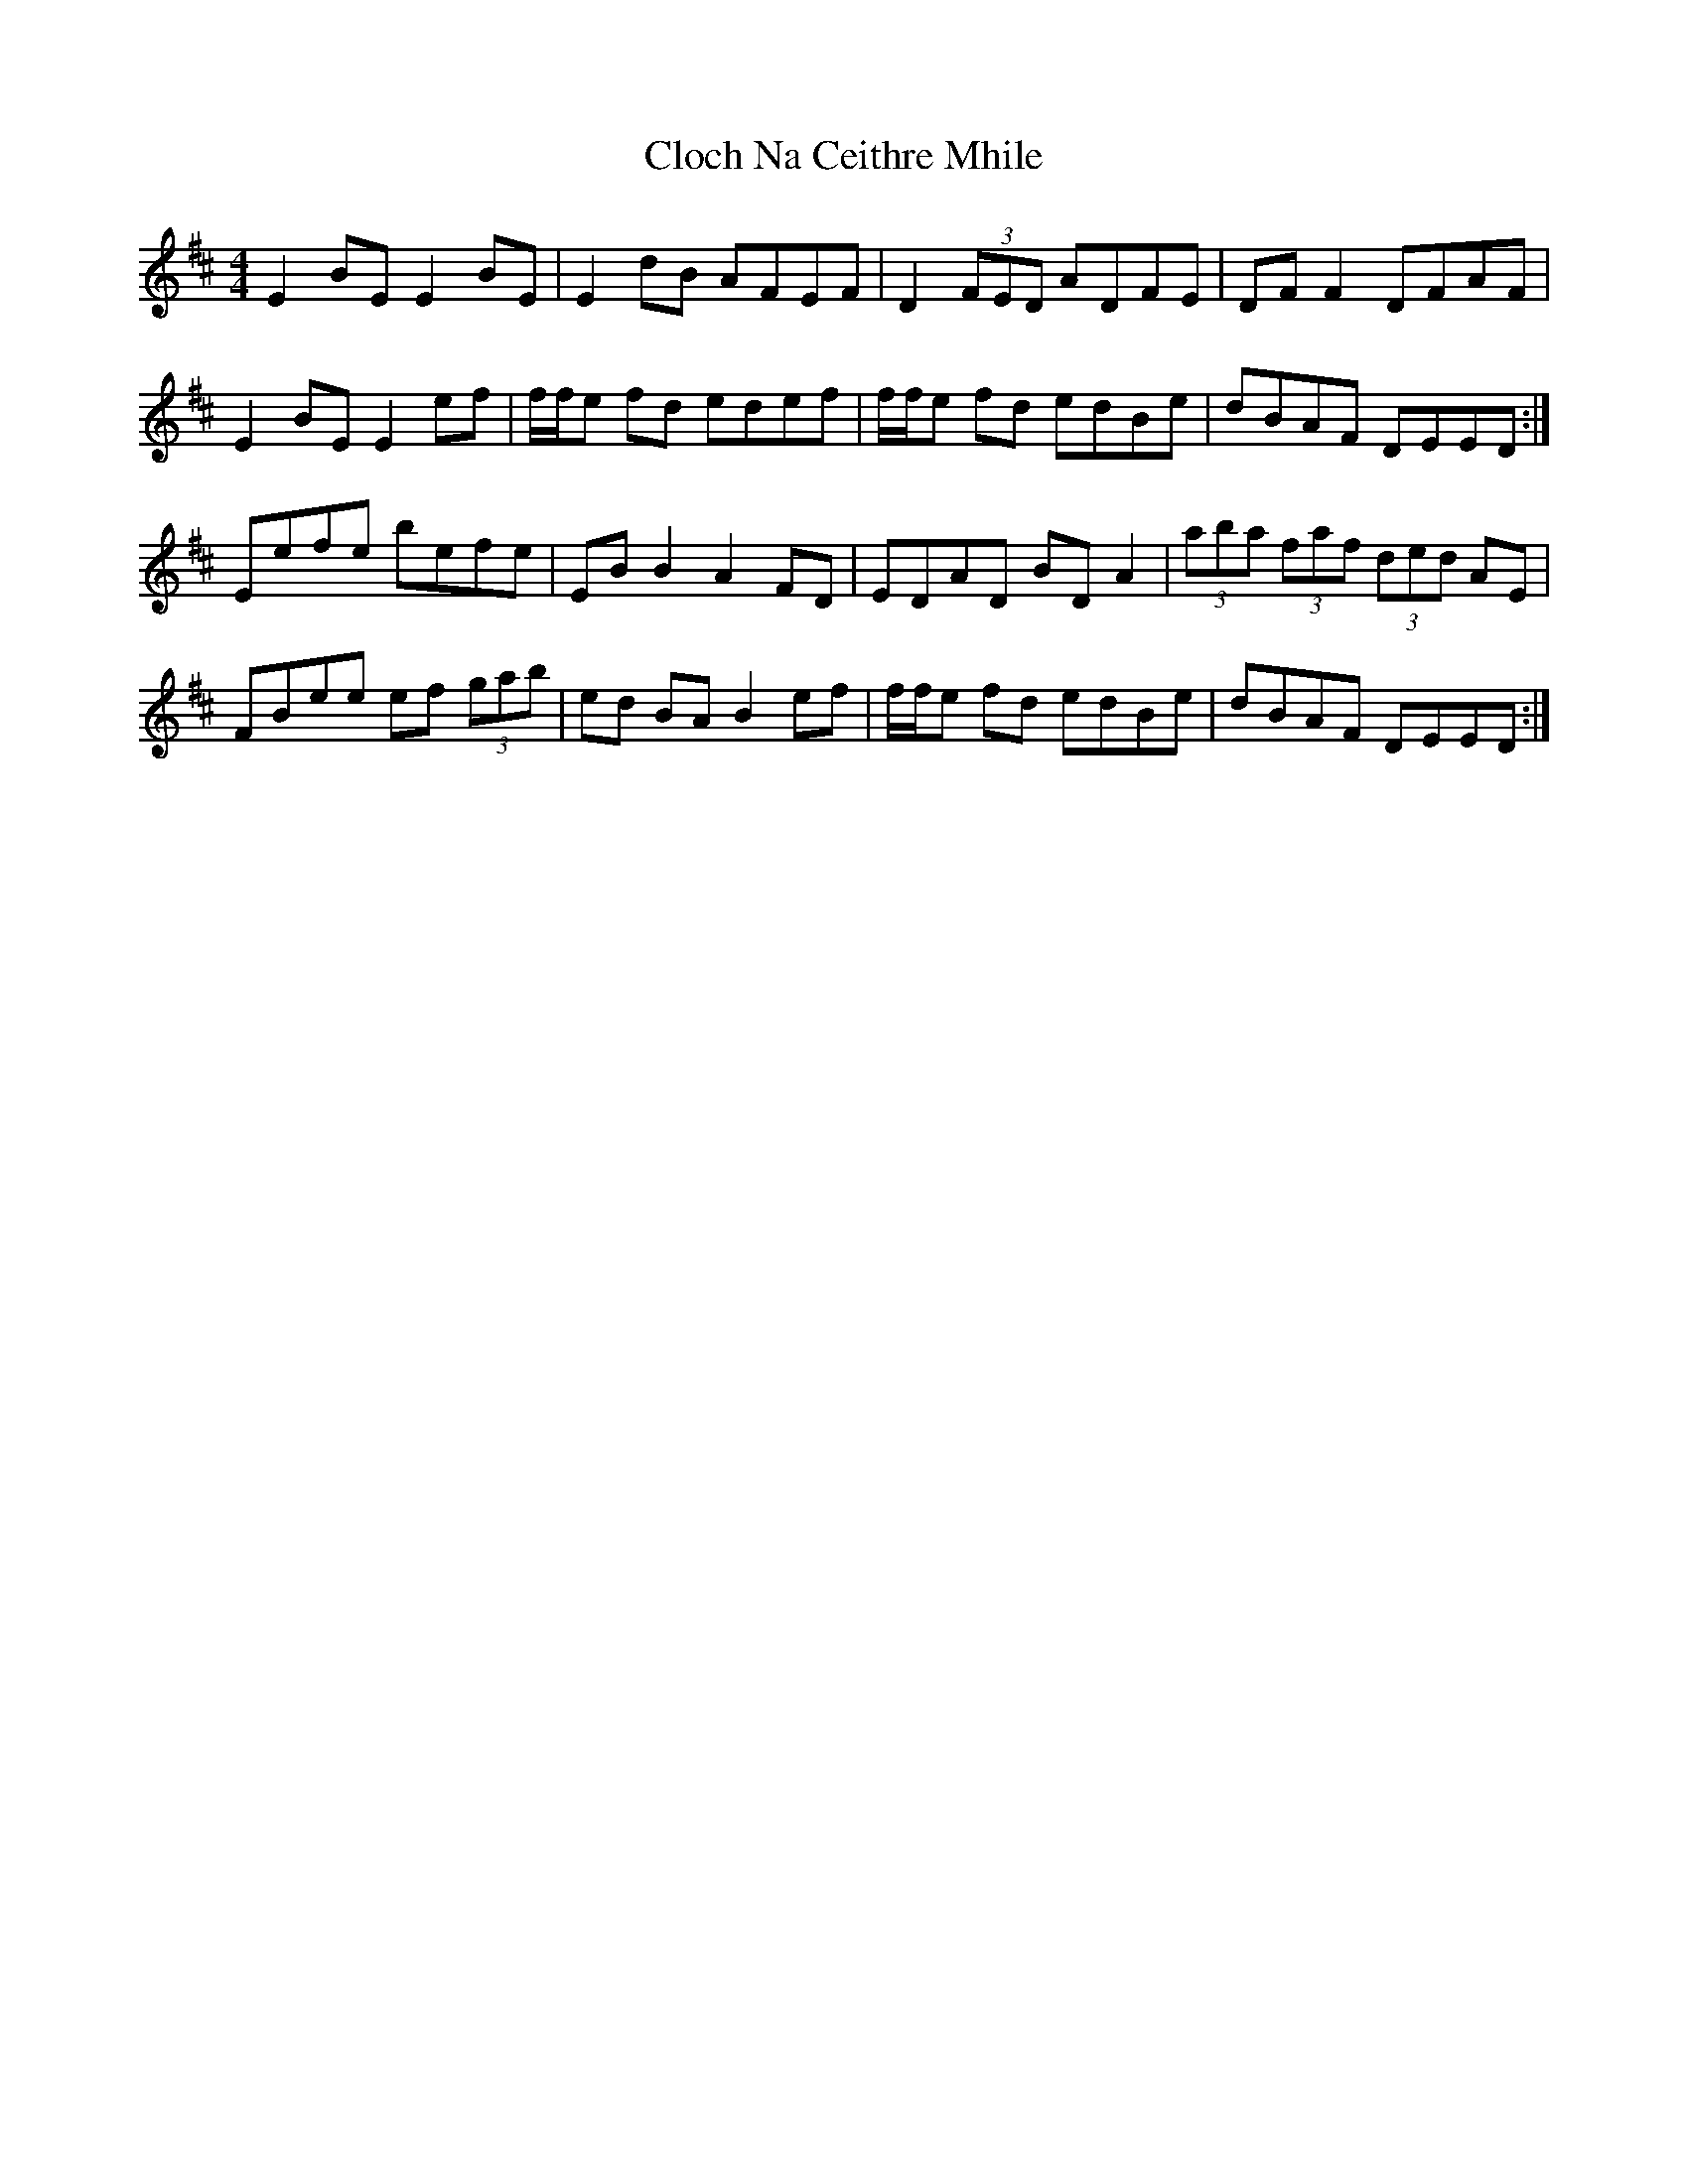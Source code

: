 X: 7387
T: Cloch Na Ceithre Mhile
R: reel
M: 4/4
K: Edorian
E2BE E2BE|E2dB AFEF|D2(3FED ADFE|DFF2 DFAF|
E2BE E2ef|f/f/e fd edef|f/f/e fd edBe|dBAF DEED:|
Eefe befe|EBB2 A2FD|EDAD BDA2|(3aba (3faf (3ded AE|
FBee ef (3gab|ed BAB2ef|f/f/e fd edBe|dBAF DEED:|

